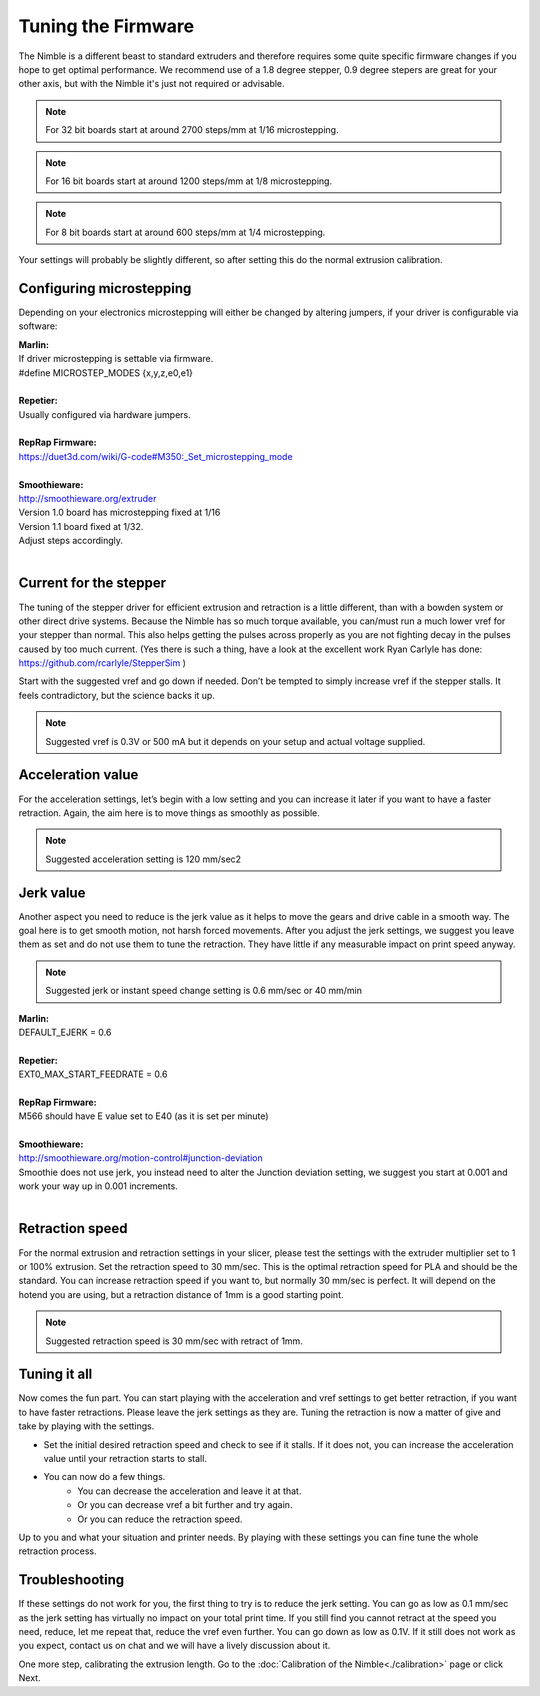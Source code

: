 Tuning the Firmware
===================

The Nimble is a different beast to standard extruders and therefore requires some quite specific firmware changes if you hope to get optimal performance. We recommend use of a 1.8 degree stepper, 0.9 degree stepers are great for your other axis, but with the Nimble it's just not required or advisable.

.. Note:: For 32 bit boards start at around 2700 steps/mm at 1/16 microstepping.

.. Note:: For 16 bit boards start at around 1200 steps/mm at 1/8 microstepping.

.. Note:: For 8 bit boards start at around 600 steps/mm at 1/4 microstepping.

Your settings will probably be slightly different, so after setting this do the normal extrusion calibration.

Configuring microstepping
-------------------------

Depending on your electronics microstepping will either be changed by altering jumpers, if your driver is configurable via software:

| **Marlin:** 
| If driver microstepping is settable via firmware.
| #define MICROSTEP_MODES {x,y,z,e0,e1}
| 
| **Repetier:**
| Usually configured via hardware jumpers.
| 
| **RepRap Firmware:**
| https://duet3d.com/wiki/G-code#M350:_Set_microstepping_mode
| 
| **Smoothieware:**
| http://smoothieware.org/extruder
| Version 1.0 board has microstepping fixed at 1/16
| Version 1.1 board fixed at 1/32. 
| Adjust steps accordingly.
| 


Current for the stepper
-----------------------

The tuning of the stepper driver for efficient extrusion and retraction is a little different, than with a bowden system or other direct drive systems. Because the Nimble has so much torque available, you can/must run a much lower vref for your stepper than normal. This also helps getting the pulses across properly as you are not fighting decay in the pulses caused by too much current.
(Yes there is such a thing, have a look at the excellent work Ryan Carlyle has done: https://github.com/rcarlyle/StepperSim )

Start with the suggested vref and go down if needed. Don’t be tempted to simply increase vref if the stepper stalls. It feels contradictory, but the science backs it up.

.. Note:: Suggested vref is 0.3V or 500 mA but it depends on your setup and actual voltage supplied.

Acceleration value
------------------

For the acceleration settings, let’s begin with a low setting and you can increase it later if you want to have a faster retraction. Again, the aim here is to move things as smoothly as possible.

.. Note:: Suggested acceleration setting is 120 mm/sec2

Jerk value
----------

Another aspect you need to reduce is the jerk value as it helps to move the gears and drive cable in a smooth way. The goal here is to get smooth motion, not harsh forced movements. After you adjust the jerk settings, we suggest you leave them as set and do not use them to tune the retraction. They have little if any measurable impact on print speed anyway.

.. Note:: Suggested jerk or instant speed change setting is 0.6 mm/sec or 40 mm/min

| **Marlin:**
| DEFAULT_EJERK = 0.6
| 
| **Repetier:**
| EXT0_MAX_START_FEEDRATE = 0.6
| 
| **RepRap Firmware:**
| M566 should have E value set to E40  (as it is set per minute)
| 
| **Smoothieware:**
| http://smoothieware.org/motion-control#junction-deviation
| Smoothie does not use jerk, you instead need to alter the Junction deviation setting, we suggest you start at 0.001 and work your way up in 0.001 increments.
| 

Retraction speed
----------------

For the normal extrusion and retraction settings in your slicer, please test the settings with the extruder multiplier set to 1 or 100% extrusion. Set the retraction speed to 30 mm/sec. This is the optimal retraction speed for PLA and should be the standard. You can increase retraction speed if you want to, but normally 30 mm/sec is perfect. It will depend on the hotend you are using, but a retraction distance of 1mm is a good starting point.

.. Note:: Suggested retraction speed is 30 mm/sec with retract of 1mm.

Tuning it all
-------------

Now comes the fun part. You can start playing with the acceleration and vref settings to get better retraction, if you want to have faster retractions. Please leave the jerk settings as they are. Tuning the retraction is now a matter of give and take by playing with the settings. 

* Set the initial desired retraction speed and check to see if it stalls. If it does not, you can increase the acceleration value until your retraction starts to stall. 

* You can now do a few things. 
	- You can decrease the acceleration and leave it at that. 
	- Or you can decrease vref a bit further and try again. 
	- Or you can reduce the retraction speed. 

Up to you and what your situation and printer needs. By playing with these settings you can fine tune the whole retraction process.

Troubleshooting
---------------
If these settings do not work for you, the first thing to try is to reduce the jerk setting. You can go as low as 0.1 mm/sec as the jerk setting has virtually no impact on your total print time. If you still find you cannot retract at the speed you need, reduce, let me repeat that, reduce the vref even further. You can go down as low as 0.1V. If it still does not work as you expect, contact us on chat and we will have a lively discussion about it.

One more step, calibrating the extrusion length. Go to the :doc:`Calibration of the Nimble<./calibration>` page or click Next.
